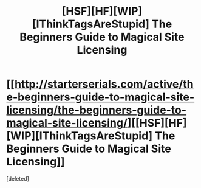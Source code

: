 #+TITLE: [HSF][HF][WIP][IThinkTagsAreStupid] The Beginners Guide to Magical Site Licensing

* [[http://starterserials.com/active/the-beginners-guide-to-magical-site-licensing/the-beginners-guide-to-magical-site-licensing/][[HSF][HF][WIP][IThinkTagsAreStupid] The Beginners Guide to Magical Site Licensing]]
:PROPERTIES:
:Score: 1
:DateUnix: 1439998055.0
:DateShort: 2015-Aug-19
:END:
[deleted]

